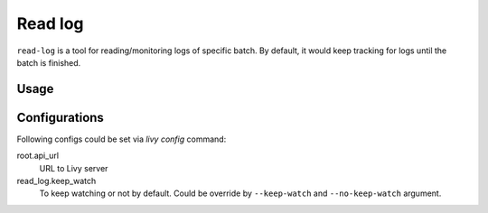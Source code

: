 Read log
========

``read-log`` is a tool for reading/monitoring logs of specific batch. By default, it would keep tracking for logs until the batch is finished.


Usage
-----

.. program-output:: livy read-log -h


Configurations
--------------

Following configs could be set via *livy config* command:

root.api_url
   URL to Livy server

read_log.keep_watch
   To keep watching or not by default. Could be override by ``--keep-watch`` and ``--no-keep-watch`` argument.
